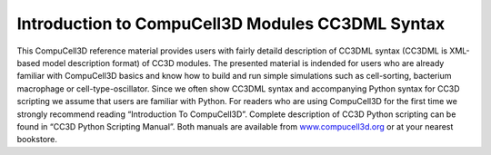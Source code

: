 Introduction to CompuCell3D Modules CC3DML Syntax
=====================================================

This CompuCell3D reference material provides users with fairly detaild
description of CC3DML syntax (CC3DML is XML-based model description
format) of CC3D modules. The presented material is indended for users
who are already familiar with CompuCell3D basics and know how to build
and run simple simulations such as cell-sorting, bacterium macrophage or
cell-type-oscillator. Since we often show CC3DML syntax and accompanying
Python syntax for CC3D scripting we assume that users are familiar with
Python. For readers who are using CompuCell3D for the first time we
strongly recommend reading “Introduction To CompuCell3D”. Complete
description of CC3D Python scripting can be found in “CC3D Python
Scripting Manual”. Both manuals are available from
`www.compucell3d.org <http://www.compucell3d.org>`__ or at your nearest
bookstore.